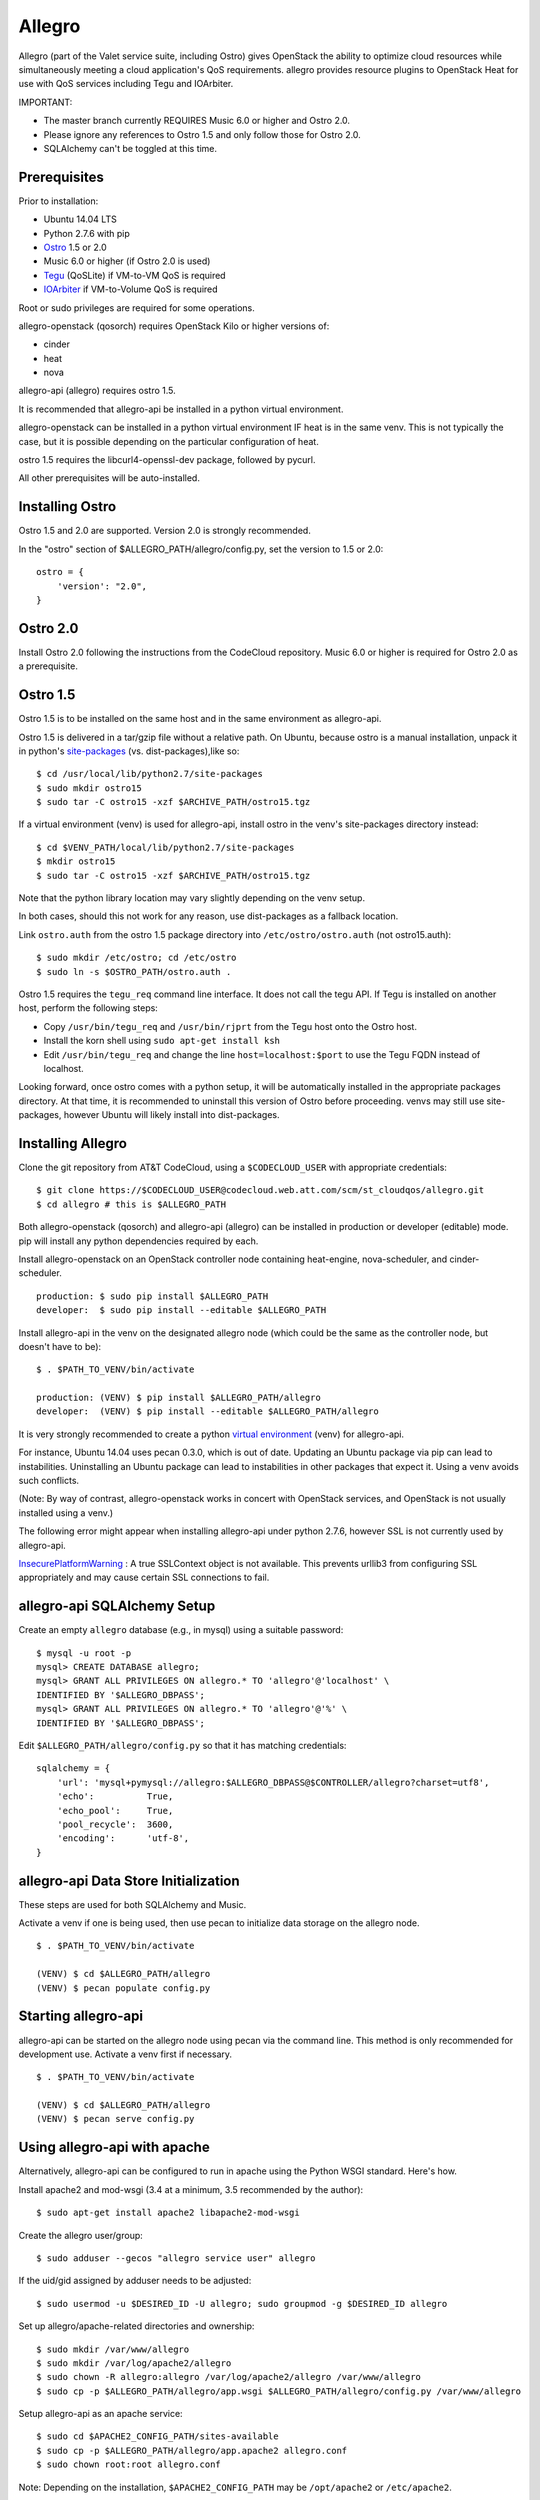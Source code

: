=======
Allegro
=======

Allegro (part of the Valet service suite, including Ostro) gives OpenStack the ability to optimize cloud resources while simultaneously meeting a cloud application's QoS requirements. allegro provides resource plugins to OpenStack Heat for use with QoS services including Tegu and IOArbiter.

IMPORTANT:

- The master branch currently REQUIRES Music 6.0 or higher and Ostro 2.0.
- Please ignore any references to Ostro 1.5 and only follow those for Ostro 2.0.
- SQLAlchemy can't be toggled at this time.

Prerequisites
-------------

Prior to installation:

- Ubuntu 14.04 LTS
- Python 2.7.6 with pip
- `Ostro`_ 1.5 or 2.0
- Music 6.0 or higher (if Ostro 2.0 is used)
- `Tegu`_ (QoSLite) if VM-to-VM QoS is required
- `IOArbiter`_ if VM-to-Volume QoS is required

Root or sudo privileges are required for some operations.

allegro-openstack (qosorch) requires OpenStack Kilo or higher versions of:

- cinder
- heat
- nova

allegro-api (allegro) requires ostro 1.5.

It is recommended that allegro-api be installed in a python virtual environment.

allegro-openstack can be installed in a python virtual environment IF heat is in the same venv. This is not typically the case, but it is possible depending on the particular configuration of heat.

ostro 1.5 requires the libcurl4-openssl-dev package, followed by pycurl.

All other prerequisites will be auto-installed.

Installing Ostro
----------------

Ostro 1.5 and 2.0 are supported. Version 2.0 is strongly recommended.

In the "ostro" section of $ALLEGRO_PATH/allegro/config.py, set the version to 1.5 or 2.0:

::

  ostro = {
      'version': "2.0",
  }


Ostro 2.0
---------

Install Ostro 2.0 following the instructions from the CodeCloud repository.
Music 6.0 or higher is required for Ostro 2.0 as a prerequisite.

Ostro 1.5
---------

Ostro 1.5 is to be installed on the same host and in the same environment as allegro-api.

Ostro 1.5 is delivered in a tar/gzip file without a relative path. On Ubuntu, because ostro is a manual installation, unpack it in python's `site-packages`_ (vs. dist-packages),like so:

::

  $ cd /usr/local/lib/python2.7/site-packages
  $ sudo mkdir ostro15
  $ sudo tar -C ostro15 -xzf $ARCHIVE_PATH/ostro15.tgz

If a virtual environment (venv) is used for allegro-api, install ostro in the venv's site-packages directory instead:

::

  $ cd $VENV_PATH/local/lib/python2.7/site-packages
  $ mkdir ostro15
  $ sudo tar -C ostro15 -xzf $ARCHIVE_PATH/ostro15.tgz

Note that the python library location may vary slightly depending on the venv setup.

In both cases, should this not work for any reason, use dist-packages as a fallback location.

Link ``ostro.auth`` from the ostro 1.5 package directory into ``/etc/ostro/ostro.auth`` (not ostro15.auth):

::

  $ sudo mkdir /etc/ostro; cd /etc/ostro
  $ sudo ln -s $OSTRO_PATH/ostro.auth .

Ostro 1.5 requires the ``tegu_req`` command line interface. It does not call the tegu API. If Tegu is installed on another host, perform the following steps:

* Copy ``/usr/bin/tegu_req`` and ``/usr/bin/rjprt`` from the Tegu host onto the Ostro host.
* Install the korn shell using ``sudo apt-get install ksh``
* Edit ``/usr/bin/tegu_req`` and change the line ``host=localhost:$port`` to use the Tegu FQDN instead of localhost.

Looking forward, once ostro comes with a python setup, it will be automatically installed in the appropriate packages directory. At that time, it is recommended to uninstall this version of Ostro before proceeding. venvs may still use site-packages, however Ubuntu will likely install into dist-packages.

Installing Allegro
------------------

Clone the git repository from AT&T CodeCloud, using a ``$CODECLOUD_USER`` with appropriate credentials:

::

  $ git clone https://$CODECLOUD_USER@codecloud.web.att.com/scm/st_cloudqos/allegro.git
  $ cd allegro # this is $ALLEGRO_PATH

Both allegro-openstack (qosorch) and allegro-api (allegro) can be installed in production or developer (editable) mode. pip will install any python dependencies required by each.

Install allegro-openstack on an OpenStack controller node containing heat-engine, nova-scheduler, and cinder-scheduler.

::

  production: $ sudo pip install $ALLEGRO_PATH
  developer:  $ sudo pip install --editable $ALLEGRO_PATH

Install allegro-api in the venv on the designated allegro node (which could be the same as the controller node, but doesn't have to be):

::

  $ . $PATH_TO_VENV/bin/activate

  production: (VENV) $ pip install $ALLEGRO_PATH/allegro
  developer:  (VENV) $ pip install --editable $ALLEGRO_PATH/allegro

It is very strongly recommended to create a python `virtual environment`_ (venv) for allegro-api.

For instance, Ubuntu 14.04 uses pecan 0.3.0, which is out of date. Updating an Ubuntu package via pip can lead to instabilities. Uninstalling an Ubuntu package can lead to instabilities in other packages that expect it. Using a venv avoids such conflicts.

(Note: By way of contrast, allegro-openstack works in concert with OpenStack services, and OpenStack is not usually installed using a venv.)

The following error might appear when installing allegro-api under python 2.7.6, however SSL is not currently used by allegro-api.

`InsecurePlatformWarning`_ : A true SSLContext object is not available. This prevents urllib3 from configuring SSL appropriately and may cause certain SSL connections to fail.

allegro-api SQLAlchemy Setup
----------------------------

Create an empty ``allegro`` database (e.g., in mysql) using a suitable password:

::

  $ mysql -u root -p
  mysql> CREATE DATABASE allegro;
  mysql> GRANT ALL PRIVILEGES ON allegro.* TO 'allegro'@'localhost' \
  IDENTIFIED BY '$ALLEGRO_DBPASS';
  mysql> GRANT ALL PRIVILEGES ON allegro.* TO 'allegro'@'%' \
  IDENTIFIED BY '$ALLEGRO_DBPASS';

Edit ``$ALLEGRO_PATH/allegro/config.py`` so that it has matching credentials:

::

  sqlalchemy = {
      'url': 'mysql+pymysql://allegro:$ALLEGRO_DBPASS@$CONTROLLER/allegro?charset=utf8',
      'echo':          True,
      'echo_pool':     True,
      'pool_recycle':  3600,
      'encoding':      'utf-8',
  }

allegro-api Data Store Initialization
-------------------------------------

These steps are used for both SQLAlchemy and Music.

Activate a venv if one is being used, then use pecan to initialize data storage on the allegro node. 

::

  $ . $PATH_TO_VENV/bin/activate

  (VENV) $ cd $ALLEGRO_PATH/allegro
  (VENV) $ pecan populate config.py

Starting allegro-api
--------------------

allegro-api can be started on the allegro node using pecan via the command line. This method is only recommended for development use. Activate a venv first if necessary.

::

  $ . $PATH_TO_VENV/bin/activate

  (VENV) $ cd $ALLEGRO_PATH/allegro
  (VENV) $ pecan serve config.py

Using allegro-api with apache
-----------------------------

Alternatively, allegro-api can be configured to run in apache using the Python WSGI standard. Here's how.

Install apache2 and mod-wsgi (3.4 at a minimum, 3.5 recommended by the author):

::

  $ sudo apt-get install apache2 libapache2-mod-wsgi

Create the allegro user/group:

::

  $ sudo adduser --gecos "allegro service user" allegro

If the uid/gid assigned by adduser needs to be adjusted:

::

  $ sudo usermod -u $DESIRED_ID -U allegro; sudo groupmod -g $DESIRED_ID allegro

Set up allegro/apache-related directories and ownership:

::

  $ sudo mkdir /var/www/allegro
  $ sudo mkdir /var/log/apache2/allegro
  $ sudo chown -R allegro:allegro /var/log/apache2/allegro /var/www/allegro
  $ sudo cp -p $ALLEGRO_PATH/allegro/app.wsgi $ALLEGRO_PATH/allegro/config.py /var/www/allegro

Setup allegro-api as an apache service:

::

   $ sudo cd $APACHE2_CONFIG_PATH/sites-available
   $ sudo cp -p $ALLEGRO_PATH/allegro/app.apache2 allegro.conf
   $ sudo chown root:root allegro.conf

Note: Depending on the installation, ``$APACHE2_CONFIG_PATH`` may be ``/opt/apache2`` or ``/etc/apache2``.

If a venv is being used, append ``python-home$PATH_TO_VENV`` to ``WSGIDaemonProcess`` within ``allegro.conf``. This way Apache will use the correct python environment and libraries.

Alternately, the following line can be added outside of the allegro ``VirtualHost`` directive. Note that this only makes sense if allegro will be the sole focal point of the apache installation as far as venvs are concerned.

::

   WSGIPythonHome $VENV_PATH

Enable allegro-api in apache, Test apache to make sure the configuration is valid, then restart:

::

   $ cd $APACHE2_CONFIG_PATH/sites-enabled
   $ sudo ln -s ../sites-available/allegro.conf .
   $ sudo apachectl -t
   Syntax OK
   $ sudo apachectl graceful

Verify allegro-api
------------------

Visit ``http://$CONTROLLER:8090/`` to check for a response.

::

   {
       "versions": [{
           "status": "CURRENT",
           "id": "v1.0",
           "links": [{
               "href": "http://$CONTROLLER:8090/v1/",
               "rel": "self"
           }]
       }]
   }

OpenStack Configuration
-----------------------

allegro-openstack requires adjustments in the heat, nova, and cinder configuration files. This is in relation to the heat-engine, nova-scheduler, and cinder-scheduler services, specifically. It's possible that these services are not all running on the same host. In that case, allegro-openstack should be installed on all relevant hosts. The OpenStack services can then be configured as needed on each.

Heat Configuration
------------------

Link to the allegro-openstack resource plugin directory so that heat can locate the allegro plugins:

::

  production: # ln -s /usr/local/etc/heat/resources /usr/lib/heat
  developer:  # ln -s $ALLEGRO_PATH/heat/resources /usr/lib/heat

Alternatively, set the ``plugin_dirs`` option in the ``[DEFAULT]`` section of ``/etc/heat/heat.conf``:

::

  production: plugin_dirs = /usr/local/etc/heat/resources
  developer:  plugin_dirs = $ALLEGRO_PATH/heat/resources

When using plugin_dirs, take care to include all directories being used for plugins, separated by commas. See the OpenStack `heat.conf`_ documentation for more information.

Enable stack (lifecycle) scheduler hints under the ``[DEFAULT]`` section of ``/etc/heat/heat.conf``:

::

   [DEFAULT]
   stack_scheduler_hints = True

Add two new sections to the end of ``/etc/heat/heat.conf``: one to let the ``ATT::QoS::Pipe`` plugin know where to look for Tegu and IOArbiter, and one to let the allegro-openstack lifecycle plugin know where to find allegro-api.

::

   [att_qos_pipe]
   tegu_uri=http://$TEGU_HOST:29444/tegu/api
   ioarbiter_uri=http://$IOARBITER_HOST:7999/v1/ctrl/0/policy

   [allegro]
   allegro_api_server_url = http://$ALLEGRO_HOST:8090/v1

Restart heat-engine:

::

   $ sudo service heat-engine restart

Examine ``/var/log/heat/heat-engine.log``. The ``ATT::QoS`` plugins should be found and registered:

::

   INFO heat.engine.environment [-] Registering ATT::QoS::Pipe -> <class 'heat.engine.plugins.resources.ATT.QoS.Reservation.Pipe'>
   INFO heat.engine.environment [-] Registering ATT::QoS::ResourceGroup -> <class 'heat.engine.plugins.resources.ATT.QoS.ResourceGroup.ResourceGroup'>

The heat command line interface (python-heatclient) can also be used to verify that the plugins are available.

::

   $ heat resource-type-list | grep ATT
   | ATT::QoS::Pipe                           |
   | ATT::QoS::ResourceGroup                  |

Other ATT plugins will be visible as well. ``ATT::QoS::Pipe`` and ``ATT::QoS::ResourceGroup`` are the plugins most often used.

Note: In future revisions of OpenStack, the heat cli will be superceded by the OpenStack cli (python-openstackclient).

Nova Configuration
------------------

Edit the ``[DEFAULT]`` section of ``/etc/nova/nova.conf`` so that ``nova-scheduler`` knows how to locate and to use allegro-openstack's scheduler filter.

::

   [DEFAULT]
   scheduler_available_filters = nova.scheduler.filters.all_filters
   scheduler_available_filters = qosorch.openstack.nova.allegro_filter.AllegroFilter
   scheduler_default_filters = RetryFilter, AvailabilityZoneFilter, RamFilter, ComputeFilter, ComputeCapabilitiesFilter, ImagePropertiesFilter, ServerGroupAntiAffinityFilter, ServerGroupAffinityFilter, AllegroFilter

The two ``scheduler_available_filters`` lines are deliberate. The first is required in order for nova to know where to locate its own default filters. For ``scheduler_default_filters``, ensure that ``AllegroFilter`` is placed last so that it has the final say in scheduling.

Next, add an ``[allegro]`` section:

::

   [allegro]
   allegro_api_server_url = http://$ALLEGRO_HOST:8090/v1

Restart nova-scheduler:

::

   $ sudo service nova-scheduler restart

Cinder Configuration
--------------------

Edit the ``[DEFAULT]`` section of ``/etc/cinder/cinder.conf`` so that ``cinder-scheduler`` knows to use allegro's scheduler filter.

::

   [DEFAULT]
   scheduler_default_filters = AvailabilityZoneFilter, CapacityFilter, CapabilitiesFilter, AllegroFilter

Unlike nova, cinder automatically knows how to locate allegro-openstack's scheduler filter. For ``scheduler_default_filters``, ensure that ``AllegroFilter`` is placed last so that it has the final say in scheduling.

Next, add an ``[allegro]`` section:

::

   [allegro]
   allegro_api_server_url = http://$ALLEGRO_HOST:8090/v1

Restart cinder-scheduler: 

::

   $ sudo service cinder-scheduler restart

Try It Out
----------

Tire-kick things using these example templates:

::

   production: /usr/local/etc/heat/examples
   developer:  $ALLEGRO_PATH/heat/examples

The flavor, ssh key, image, net/subnet IDs, mtu adjustment requirement, and security groups are all specific to the OpenStack installation. It will be necessary to edit various parameters to suit the environment in question.

Please see the `QoSOrch Wiki`_ for more information, presentations, and resource plugin documentation.

Contact
-------

Joe D'Andrea <jdandrea@research.att.com>

.. _Ostro: https://codecloud.web.att.com/plugins/servlet/readmeparser/display/ST_CLOUDQOS/ostro/atRef/refs/heads/master/renderFile/README
.. _Tegu: https://forge.research.att.com/plugins/mediawiki/wiki/qoscloud/index.php/Tegu_Installation_and_Configuration_Guide
.. _IOArbiter: https://forge.research.att.com/plugins/mediawiki/wiki/sds/index.php/IOArbiterInstallationGuide
.. _virtual environment: http://docs.python-guide.org/en/latest/dev/virtualenvs/
.. _InsecurePlatformWarning: https://urllib3.readthedocs.org/en/latest/security.html#insecureplatformwarning.
.. _site-packages: https://wiki.debian.org/Python#Deviations_from_upstream
.. _heat.conf: http://docs.openstack.org/kilo/config-reference/content/ch_configuring-openstack-orchestration.html
.. _QoSOrch Wiki: https://forge.research.att.com/plugins/mediawiki/wiki/qosorch/index.php/Main_Page
